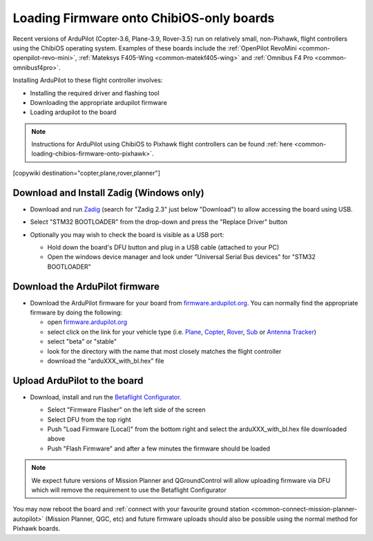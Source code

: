 .. _common-loading-firmware-onto-chibios-only-boards:

=========================================
Loading Firmware onto ChibiOS-only boards
=========================================

Recent versions of ArduPilot (Copter-3.6, Plane-3.9, Rover-3.5) run on relatively small, non-Pixhawk, flight controllers using the ChibiOS operating system.
Examples of these boards include the :ref:`OpenPilot RevoMini <common-openpilot-revo-mini>`, :ref:`Mateksys F405-Wing <common-matekf405-wing>` and :ref:`Omnibus F4 Pro <common-omnibusf4pro>`.

Installing ArduPilot to these flight controller involves:

- Installing the required driver and flashing tool
- Downloading the appropriate ardupilot firmware
- Loading ardupilot to the board

.. note::

   Instructions for ArduPilot using ChibiOS to Pixhawk flight controllers can be found :ref:`here <common-loading-chibios-firmware-onto-pixhawk>`.

[copywiki destination="copter,plane,rover,planner"]

Download and Install Zadig (Windows only)
-----------------------------------------

- Download and run `Zadig <https://zadig.akeo.ie/>`__ (search for "Zadig 2.3" just below "Download") to allow accessing the board using USB.
- Select "STM32 BOOTLOADER" from the drop-down and press the "Replace Driver" button

  .. image:: ../../../images/loading-firmware-zadig.png
      :target: ../_images/loading-firmware-zadig.png
      :width: 450px

- Optionally you may wish to check the board is visible as a USB port:

  - Hold down the board's DFU button and plug in a USB cable (attached to your PC)
  - Open the windows device manager and look under "Universal Serial Bus devices" for "STM32 BOOTLOADER"

  .. image:: ../../../images/loading-firmware-device-manager.png
      :target: ../_images/loading-firmware-device-manager.png
      :width: 450px

Download the ArduPilot firmware
-------------------------------

- Download the ArduPilot firmware for your board from `firmware.ardupilot.org <http://firmware.ardupilot.org/>`__.  You can normally find the appropriate firmware by doing the following:

  - open `firmware.ardupilot.org <http://firmware.ardupilot.org/>`__
  - select click on the link for your vehicle type (i.e. `Plane <http://firmware.ardupilot.org/Plane/>`__, `Copter <http://firmware.ardupilot.org/Copter/>`__, `Rover <http://firmware.ardupilot.org/Rover/>`__, `Sub <http://firmware.ardupilot.org/Sub/>`__ or `Antenna Tracker <http://firmware.ardupilot.org/AntennaTracker/>`__)
  - select "beta" or "stable"
  - look for the directory with the name that most closely matches the flight controller
  - download the "arduXXX_with_bl.hex" file

Upload ArduPilot to the board
-----------------------------

- Download, install and run the `Betaflight Configurator <https://github.com/betaflight/betaflight-configurator/releases>`__.

  - Select "Firmware Flasher" on the left side of the screen
  - Select DFU from the top right
  - Push "Load Firmware [Local]" from the bottom right and select the arduXXX_with_bl.hex file downloaded above
  - Push "Flash Firmware" and after a few minutes the firmware should be loaded

  .. image:: ../../../images/loading-firmware-betaflight-configurator.png
      :target: ../_images/loading-firmware-betaflight-configurator.png
      :width: 450px

.. note::

    We expect future versions of Mission Planner and QGroundControl will allow uploading firmware via DFU which will remove the requirement to use the Betaflight Configurator

You may now reboot the board and :ref:`connect with your favourite ground station <common-connect-mission-planner-autopilot>` (Mission Planner, QGC, etc) and future firmware uploads should also be possible using the normal method for Pixhawk boards.
